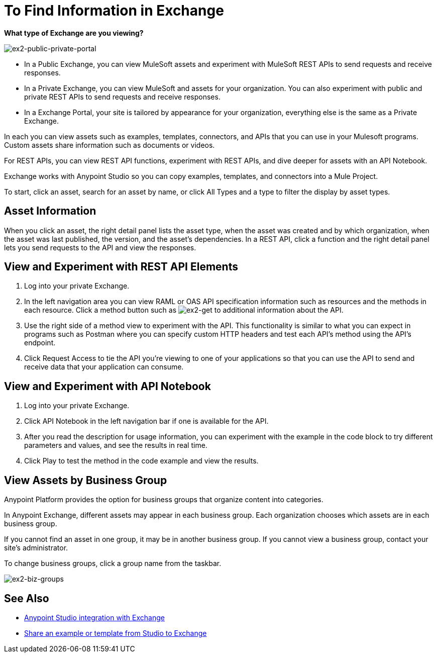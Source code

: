 = To Find Information in Exchange

*What type of Exchange are you viewing?*

image:ex2-public-private-portal.png[ex2-public-private-portal]

* In a Public Exchange, you can view MuleSoft assets and experiment with MuleSoft REST APIs to send requests and receive responses.
* In a Private Exchange, you can view MuleSoft and assets for your organization. You can also experiment with public and private REST APIs to send requests and receive responses.
* In a Exchange Portal, your site is tailored by appearance for your organization, everything else is the same as a Private Exchange.

In each you can view assets such as examples, templates, connectors, and APIs that you can use in your Mulesoft programs. Custom assets share information such as documents or videos. 

For REST APIs, you can view REST API functions, experiment with REST APIs, and dive deeper for assets with an API Notebook.

Exchange works with Anypoint Studio so you can copy examples, templates, and connectors into a Mule Project.

To start, click an asset, search for an asset by name, or click All Types and a type to filter the display by asset types. 

== Asset Information

When you click an asset, the right detail panel lists the asset type, when the asset was created and by which organization, when the asset was last published, the version, and the asset's dependencies. In a REST API, click a function and the right detail panel lets you send requests to the API and view the responses.

== View and Experiment with REST API Elements

. Log into your private Exchange.
. In the left navigation area you can view RAML or OAS API specification information such as resources and the methods in each resource. Click a method button such as image:ex2-get.png[ex2-get] to additional information about the API. 
. Use the right side of a method view to experiment with the API. This functionality is similar to what you can expect in programs such as Postman where you can specify custom HTTP headers and test each API's method using the API's endpoint.
. Click Request Access to tie the API you're viewing to one of your applications so that you can use the API to send and receive data that your application can consume.

== View and Experiment with API Notebook

. Log into your private Exchange.
. Click API Notebook in the left navigation bar if one is available for the API.
. After you read the description for usage information, you can experiment with the example in the code block to try different parameters and values, and see the results in real time.
. Click Play to test the method in the code example and view the results.


== View Assets by Business Group

Anypoint Platform provides the option for business groups that organize content into categories. 

In Anypoint Exchange, different assets may appear in each business group. Each organization 
chooses which assets are in each business group.

If you cannot find 
an asset in one group, it may be in another business group. If you cannot view a business group, contact your site's administrator.

To change business groups, click a group name from the taskbar.

image:ex2-biz-groups.png[ex2-biz-groups]

== See Also

* link:/anypoint-studio/v/6/exchange-integration[Anypoint Studio integration with Exchange]
* https://beta-anypt.docs-stgx.mulesoft.com/anypoint-studio/v/7/export-to-exchange-task[Share an example or template from Studio to Exchange]

